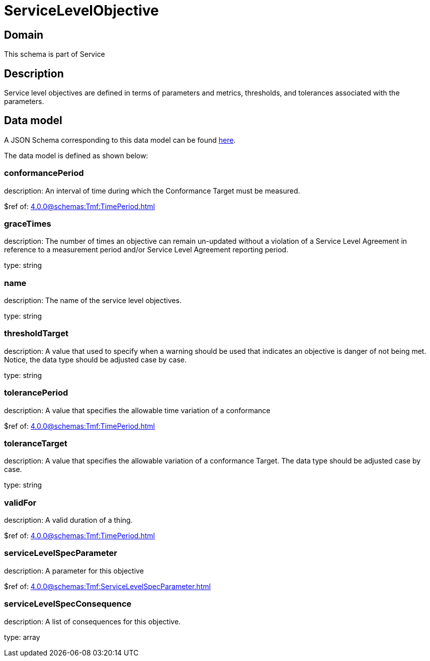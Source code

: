 = ServiceLevelObjective

[#domain]
== Domain

This schema is part of Service

[#description]
== Description

Service level objectives are defined in terms of parameters and metrics, thresholds, and tolerances 
associated with the parameters.


[#data_model]
== Data model

A JSON Schema corresponding to this data model can be found https://tmforum.org[here].

The data model is defined as shown below:


=== conformancePeriod
description: An interval of time during which the Conformance Target must be measured.

$ref of: xref:4.0.0@schemas:Tmf:TimePeriod.adoc[]


=== graceTimes
description: The number of times an objective can remain un-updated without 
a violation of a Service Level Agreement in reference to a measurement period and/or Service Level Agreement reporting period.

type: string


=== name
description: The name of the service level objectives.

type: string


=== thresholdTarget
description: A value that used to specify when a warning should be used 
that indicates an objective is danger of not being met. Notice, the data type should be adjusted case by case.

type: string


=== tolerancePeriod
description: A value that specifies the allowable time variation of a conformance

$ref of: xref:4.0.0@schemas:Tmf:TimePeriod.adoc[]


=== toleranceTarget
description: A value that specifies the allowable variation of a conformance 
Target. The data type should be adjusted case by case.

type: string


=== validFor
description: A valid duration of a thing.

$ref of: xref:4.0.0@schemas:Tmf:TimePeriod.adoc[]


=== serviceLevelSpecParameter
description: A parameter for this objective

$ref of: xref:4.0.0@schemas:Tmf:ServiceLevelSpecParameter.adoc[]


=== serviceLevelSpecConsequence
description: A list of consequences for this objective.

type: array

